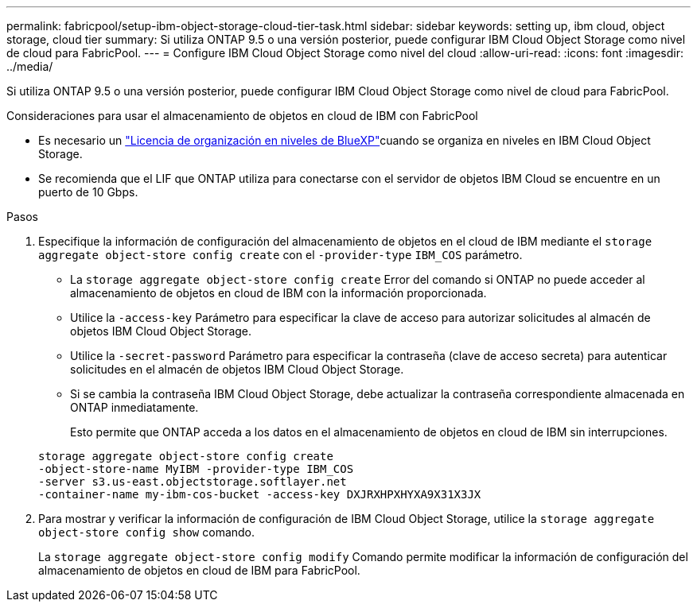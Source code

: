 ---
permalink: fabricpool/setup-ibm-object-storage-cloud-tier-task.html 
sidebar: sidebar 
keywords: setting up, ibm cloud, object storage, cloud tier 
summary: Si utiliza ONTAP 9.5 o una versión posterior, puede configurar IBM Cloud Object Storage como nivel de cloud para FabricPool. 
---
= Configure IBM Cloud Object Storage como nivel del cloud
:allow-uri-read: 
:icons: font
:imagesdir: ../media/


[role="lead"]
Si utiliza ONTAP 9.5 o una versión posterior, puede configurar IBM Cloud Object Storage como nivel de cloud para FabricPool.

.Consideraciones para usar el almacenamiento de objetos en cloud de IBM con FabricPool
* Es necesario un link:https://bluexp.netapp.com/cloud-tiering["Licencia de organización en niveles de BlueXP"]cuando se organiza en niveles en IBM Cloud Object Storage.
* Se recomienda que el LIF que ONTAP utiliza para conectarse con el servidor de objetos IBM Cloud se encuentre en un puerto de 10 Gbps.


.Pasos
. Especifique la información de configuración del almacenamiento de objetos en el cloud de IBM mediante el `storage aggregate object-store config create` con el `-provider-type` `IBM_COS` parámetro.
+
** La `storage aggregate object-store config create` Error del comando si ONTAP no puede acceder al almacenamiento de objetos en cloud de IBM con la información proporcionada.
** Utilice la `-access-key` Parámetro para especificar la clave de acceso para autorizar solicitudes al almacén de objetos IBM Cloud Object Storage.
** Utilice la `-secret-password` Parámetro para especificar la contraseña (clave de acceso secreta) para autenticar solicitudes en el almacén de objetos IBM Cloud Object Storage.
** Si se cambia la contraseña IBM Cloud Object Storage, debe actualizar la contraseña correspondiente almacenada en ONTAP inmediatamente.
+
Esto permite que ONTAP acceda a los datos en el almacenamiento de objetos en cloud de IBM sin interrupciones.



+
[listing]
----
storage aggregate object-store config create
-object-store-name MyIBM -provider-type IBM_COS
-server s3.us-east.objectstorage.softlayer.net
-container-name my-ibm-cos-bucket -access-key DXJRXHPXHYXA9X31X3JX
----
. Para mostrar y verificar la información de configuración de IBM Cloud Object Storage, utilice la `storage aggregate object-store config show` comando.
+
La `storage aggregate object-store config modify` Comando permite modificar la información de configuración del almacenamiento de objetos en cloud de IBM para FabricPool.



